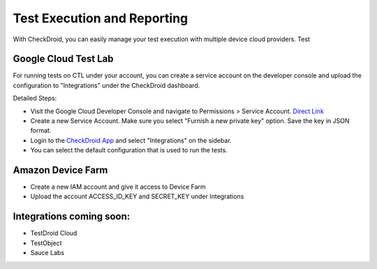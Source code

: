 Test Execution and Reporting
====================================================

With CheckDroid, you can easily manage your test execution with multiple device cloud providers. Test 

Google Cloud Test Lab
---------------------

For running tests on CTL under your account, you can create a service account
on the developer console and upload the configuration to "Integrations" under
the CheckDroid dashboard.

Detailed Steps:

* Visit the Google Cloud Developer Console and navigate to Permissions > Service Account. `Direct Link <https://console.cloud.google.com/permissions/serviceaccounts/>`_
* Create a new Service Account. Make sure you select "Furnish a new private key" option. Save the key in JSON format.
* Login to the `CheckDroid App <https://app.checkdroid.com/>`_ and select "Integrations" on the sidebar.
* You can select the default configuration that is used to run the tests.


Amazon Device Farm
------------------

* Create a new IAM account and give it access to Device Farm
* Upload the account ACCESS_ID_KEY and SECRET_KEY under Integrations


Integrations coming soon:
-------------------------

* TestDroid Cloud
* TestObject
* Sauce Labs